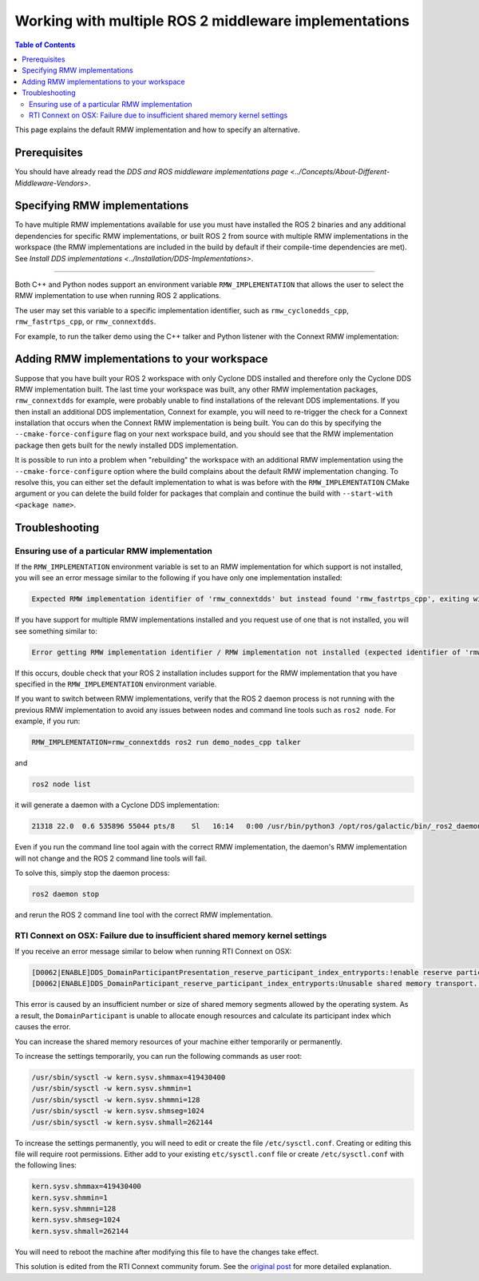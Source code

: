 .. redirect-from::

    Working-with-multiple-RMW-implementations
    Tutorials/Working-with-multiple-RMW-implementations

Working with multiple ROS 2 middleware implementations
======================================================

.. contents:: Table of Contents
   :depth: 2
   :local:

This page explains the default RMW implementation and how to specify an alternative.

Prerequisites
--------------

You should have already read the `DDS and ROS middleware implementations page <../Concepts/About-Different-Middleware-Vendors>`.

Specifying RMW implementations
------------------------------

To have multiple RMW implementations available for use you must have installed the ROS 2 binaries and any additional dependencies for specific RMW implementations, or built ROS 2 from source with multiple RMW implementations in the workspace (the RMW implementations are included in the build by default if their compile-time dependencies are met). See `Install DDS implementations <../Installation/DDS-Implementations>`.

----

Both C++ and Python nodes support an environment variable ``RMW_IMPLEMENTATION`` that allows the user to select the RMW implementation to use when running ROS 2 applications.

The user may set this variable to a specific implementation identifier, such as ``rmw_cyclonedds_cpp``, ``rmw_fastrtps_cpp``, or ``rmw_connextdds``.

For example, to run the talker demo using the C++ talker and Python listener with the Connext RMW implementation:

.. tabs::

  .. group-tab:: Linux

    .. code-block:: bash

       RMW_IMPLEMENTATION=rmw_connextdds ros2 run demo_nodes_cpp talker

       # Run in another terminal
       RMW_IMPLEMENTATION=rmw_connextdds ros2 run demo_nodes_py listener

  .. group-tab:: macOS

    .. code-block:: bash

       RMW_IMPLEMENTATION=rmw_connextdds ros2 run demo_nodes_cpp talker

       # Run in another terminal
       RMW_IMPLEMENTATION=rmw_connextdds ros2 run demo_nodes_py listener

  .. group-tab:: Windows

    .. code-block:: bat

       set RMW_IMPLEMENTATION=rmw_connextdds
       ros2 run demo_nodes_cpp talker

       REM run in another terminal
       set RMW_IMPLEMENTATION=rmw_connextdds
       ros2 run demo_nodes_py listener

Adding RMW implementations to your workspace
--------------------------------------------

Suppose that you have built your ROS 2 workspace with only Cyclone DDS installed and therefore only the Cyclone DDS RMW implementation built.
The last time your workspace was built, any other RMW implementation packages, ``rmw_connextdds`` for example, were probably unable to find installations of the relevant DDS implementations.
If you then install an additional DDS implementation, Connext for example, you will need to re-trigger the check for a Connext installation that occurs when the Connext RMW implementation is being built.
You can do this by specifying the ``--cmake-force-configure`` flag on your next workspace build, and you should see that the RMW implementation package then gets built for the newly installed DDS implementation.

It is possible to run into a problem when "rebuilding" the workspace with an additional RMW implementation using the ``--cmake-force-configure`` option where the build complains about the default RMW implementation changing.
To resolve this, you can either set the default implementation to what is was before with the ``RMW_IMPLEMENTATION`` CMake argument or you can delete the build folder for packages that complain and continue the build with ``--start-with <package name>``.

Troubleshooting
---------------

Ensuring use of a particular RMW implementation
^^^^^^^^^^^^^^^^^^^^^^^^^^^^^^^^^^^^^^^^^^^^^^^

If the ``RMW_IMPLEMENTATION`` environment variable is set to an RMW implementation for which support is not installed, you will see an error message similar to the following if you have only one implementation installed:

.. code-block:: bash

   Expected RMW implementation identifier of 'rmw_connextdds' but instead found 'rmw_fastrtps_cpp', exiting with 102.

If you have support for multiple RMW implementations installed and you request use of one that is not installed, you will see something similar to:

.. code-block:: bash

   Error getting RMW implementation identifier / RMW implementation not installed (expected identifier of 'rmw_connextdds'), exiting with 1.

If this occurs, double check that your ROS 2 installation includes support for the RMW implementation that you have specified in the ``RMW_IMPLEMENTATION`` environment variable.

If you want to switch between RMW implementations, verify that the ROS 2 daemon process is not running with the previous RMW implementation to avoid any issues between nodes and command line tools such as ``ros2 node``.
For example, if you run:

.. code-block:: bash

   RMW_IMPLEMENTATION=rmw_connextdds ros2 run demo_nodes_cpp talker

and

.. code-block:: bash

   ros2 node list

it will generate a daemon with a Cyclone DDS implementation:

.. code-block:: bash

   21318 22.0  0.6 535896 55044 pts/8    Sl   16:14   0:00 /usr/bin/python3 /opt/ros/galactic/bin/_ros2_daemon --rmw-implementation rmw_cyclonedds_cpp --ros-domain-id 22

Even if you run the command line tool again with the correct RMW implementation, the daemon's RMW implementation will not change and the ROS 2 command line tools will fail.

To solve this, simply stop the daemon process:

.. code-block:: bash

   ros2 daemon stop

and rerun the ROS 2 command line tool with the correct RMW implementation.

RTI Connext on OSX: Failure due to insufficient shared memory kernel settings
^^^^^^^^^^^^^^^^^^^^^^^^^^^^^^^^^^^^^^^^^^^^^^^^^^^^^^^^^^^^^^^^^^^^^^^^^^^^^

If you receive an error message similar to below when running RTI Connext on OSX:

.. code-block:: console

   [D0062|ENABLE]DDS_DomainParticipantPresentation_reserve_participant_index_entryports:!enable reserve participant index
   [D0062|ENABLE]DDS_DomainParticipant_reserve_participant_index_entryports:Unusable shared memory transport. For a more in-   depth explanation of the possible problem and solution, please visit https://community.rti.com/kb/osx510.

This error is caused by an insufficient number or size of shared memory segments allowed by the operating system. As a result, the ``DomainParticipant`` is unable to allocate enough resources and calculate its participant index which causes the error.

You can increase the shared memory resources of your machine either temporarily or permanently.

To increase the settings temporarily, you can run the following commands as user root:

.. code-block:: console

   /usr/sbin/sysctl -w kern.sysv.shmmax=419430400
   /usr/sbin/sysctl -w kern.sysv.shmmin=1
   /usr/sbin/sysctl -w kern.sysv.shmmni=128
   /usr/sbin/sysctl -w kern.sysv.shmseg=1024
   /usr/sbin/sysctl -w kern.sysv.shmall=262144

To increase the settings permanently, you will need to edit or create the file ``/etc/sysctl.conf``. Creating or editing this file will require root permissions. Either add to your existing ``etc/sysctl.conf`` file or create ``/etc/sysctl.conf`` with the following lines:

.. code-block:: console

   kern.sysv.shmmax=419430400
   kern.sysv.shmmin=1
   kern.sysv.shmmni=128
   kern.sysv.shmseg=1024
   kern.sysv.shmall=262144

You will need to reboot the machine after modifying this file to have the changes take effect.

This solution is edited from the RTI Connext community forum.
See the `original post <https://community.rti.com/kb/osx510>`__ for more detailed explanation.
